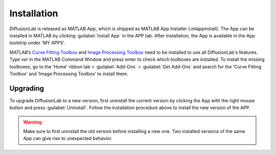 Installation
==============

DiffusionLab is released as MATLAB App, which is shipped as MATLAB App Installer (.mlappinstall). The App can be installed in MATLAB by clicking :guilabel:`Install App` in the APP tab. After installation, the App is available in the App toolstrip under 'MY APPS'.

MATLAB’s `Curve Fitting Toolbox <https://nl.mathworks.com/products/curvefitting.html>`_ and `Image Processing Toolbox <https://nl.mathworks.com/products/image.html>`_ need to be installed to use all DiffusionLab's features. Type *ver* in the MATLAB Command Window and press enter to check which toolboxes are installed. To install the missing toolboxes, go to the ‘Home’ ribbon tab > :guilabel:`Add-Ons` > :guilabel:`Get Add-Ons` and search for the ‘Curve Fitting Toolbox’ and ‘Image Processing Toolbox’ to install them. 

Upgrading
-----------
To upgrade DiffusionLab to a new version, first uninstall the current version by clicking the App with the right mouse button and press :guilabel:`Uninstall`. Follow the installation procedure above to install the new version of the APP.

.. warning::
	Make sure to first uninstall the old version before installing a new one. Two installed versions of the same App can give rise to unexpected behavior.